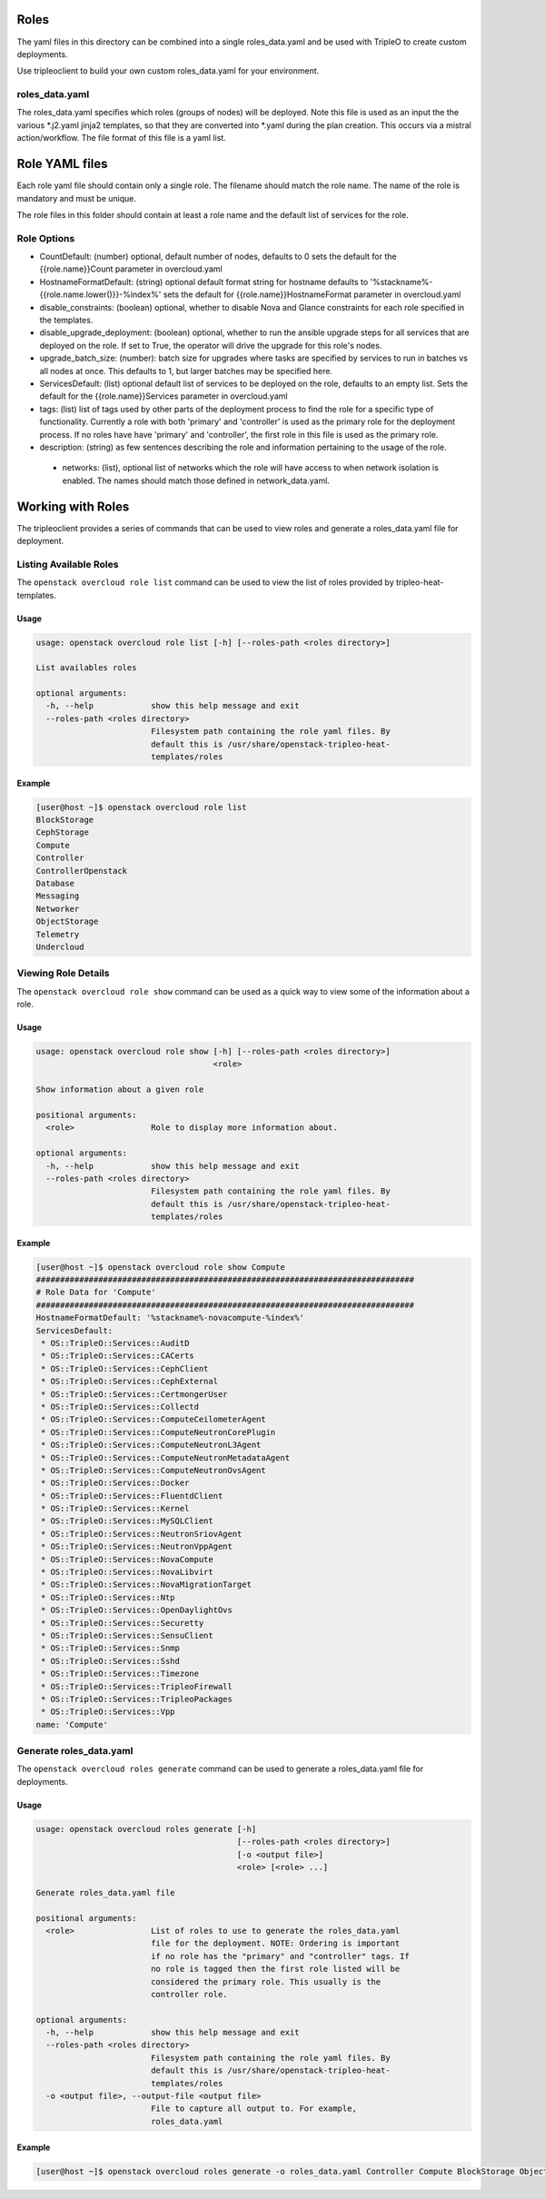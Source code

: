Roles
=====

The yaml files in this directory can be combined into a single roles_data.yaml
and be used with TripleO to create custom deployments.

Use tripleoclient to build your own custom roles_data.yaml for your
environment.

roles_data.yaml
---------------

The roles_data.yaml specifies which roles (groups of nodes) will be deployed.
Note this file is used as an input the the various \*.j2.yaml jinja2 templates,
so that they are converted into \*.yaml during the plan creation. This occurs
via a mistral action/workflow. The file format of this file is a yaml list.

Role YAML files
===============

Each role yaml file should contain only a single role. The filename should
match the role name. The name of the role is  mandatory and must be unique.

The role files in this folder should contain at least a role name and the
default list of services for the role.

Role Options
------------

* CountDefault: (number) optional, default number of nodes, defaults to 0
  sets the default for the {{role.name}}Count parameter in overcloud.yaml

* HostnameFormatDefault: (string) optional default format string for hostname
  defaults to '%stackname%-{{role.name.lower()}}-%index%'
  sets the default for {{role.name}}HostnameFormat parameter in overcloud.yaml

* disable_constraints: (boolean) optional, whether to disable Nova and Glance
  constraints for each role specified in the templates.

* disable_upgrade_deployment: (boolean) optional, whether to run the
  ansible upgrade steps for all services that are deployed on the role. If set
  to True, the operator will drive the upgrade for this role's nodes.

* upgrade_batch_size: (number): batch size for upgrades where tasks are
  specified by services to run in batches vs all nodes at once.
  This defaults to 1, but larger batches may be specified here.

* ServicesDefault: (list) optional default list of services to be deployed
  on the role, defaults to an empty list. Sets the default for the
  {{role.name}}Services parameter in overcloud.yaml

* tags: (list) list of tags used by other parts of the deployment process to
  find the role for a specific type of functionality. Currently a role
  with both 'primary' and 'controller' is used as the primary role for the
  deployment process. If no roles have have 'primary' and 'controller', the
  first role in this file is used as the primary role.

* description: (string) as few sentences describing the role and information
  pertaining to the usage of the role.

 * networks: (list), optional list of networks which the role will have
   access to when network isolation is enabled. The names should match
   those defined in network_data.yaml.

Working with Roles
==================
The tripleoclient provides a series of commands that can be used to view
roles and generate a roles_data.yaml file for deployment.

Listing Available Roles
-----------------------
The ``openstack overcloud role list`` command can be used to view the list
of roles provided by tripleo-heat-templates.

Usage
^^^^^
.. code-block::

  usage: openstack overcloud role list [-h] [--roles-path <roles directory>]

  List availables roles

  optional arguments:
    -h, --help            show this help message and exit
    --roles-path <roles directory>
                          Filesystem path containing the role yaml files. By
                          default this is /usr/share/openstack-tripleo-heat-
                          templates/roles

Example
^^^^^^^
.. code-block::

  [user@host ~]$ openstack overcloud role list
  BlockStorage
  CephStorage
  Compute
  Controller
  ControllerOpenstack
  Database
  Messaging
  Networker
  ObjectStorage
  Telemetry
  Undercloud

Viewing Role Details
--------------------
The ``openstack overcloud role show`` command can be used as a quick way to
view some of the information about a role.

Usage
^^^^^
.. code-block::

  usage: openstack overcloud role show [-h] [--roles-path <roles directory>]
                                       <role>

  Show information about a given role

  positional arguments:
    <role>                Role to display more information about.

  optional arguments:
    -h, --help            show this help message and exit
    --roles-path <roles directory>
                          Filesystem path containing the role yaml files. By
                          default this is /usr/share/openstack-tripleo-heat-
                          templates/roles

Example
^^^^^^^
.. code-block::

  [user@host ~]$ openstack overcloud role show Compute
  ###############################################################################
  # Role Data for 'Compute'
  ###############################################################################
  HostnameFormatDefault: '%stackname%-novacompute-%index%'
  ServicesDefault:
   * OS::TripleO::Services::AuditD
   * OS::TripleO::Services::CACerts
   * OS::TripleO::Services::CephClient
   * OS::TripleO::Services::CephExternal
   * OS::TripleO::Services::CertmongerUser
   * OS::TripleO::Services::Collectd
   * OS::TripleO::Services::ComputeCeilometerAgent
   * OS::TripleO::Services::ComputeNeutronCorePlugin
   * OS::TripleO::Services::ComputeNeutronL3Agent
   * OS::TripleO::Services::ComputeNeutronMetadataAgent
   * OS::TripleO::Services::ComputeNeutronOvsAgent
   * OS::TripleO::Services::Docker
   * OS::TripleO::Services::FluentdClient
   * OS::TripleO::Services::Kernel
   * OS::TripleO::Services::MySQLClient
   * OS::TripleO::Services::NeutronSriovAgent
   * OS::TripleO::Services::NeutronVppAgent
   * OS::TripleO::Services::NovaCompute
   * OS::TripleO::Services::NovaLibvirt
   * OS::TripleO::Services::NovaMigrationTarget
   * OS::TripleO::Services::Ntp
   * OS::TripleO::Services::OpenDaylightOvs
   * OS::TripleO::Services::Securetty
   * OS::TripleO::Services::SensuClient
   * OS::TripleO::Services::Snmp
   * OS::TripleO::Services::Sshd
   * OS::TripleO::Services::Timezone
   * OS::TripleO::Services::TripleoFirewall
   * OS::TripleO::Services::TripleoPackages
   * OS::TripleO::Services::Vpp
  name: 'Compute'

Generate roles_data.yaml
------------------------
The ``openstack overcloud roles generate`` command can be used to generate
a roles_data.yaml file for deployments.

Usage
^^^^^
.. code-block::

  usage: openstack overcloud roles generate [-h]
                                            [--roles-path <roles directory>]
                                            [-o <output file>]
                                            <role> [<role> ...]

  Generate roles_data.yaml file

  positional arguments:
    <role>                List of roles to use to generate the roles_data.yaml
                          file for the deployment. NOTE: Ordering is important
                          if no role has the "primary" and "controller" tags. If
                          no role is tagged then the first role listed will be
                          considered the primary role. This usually is the
                          controller role.

  optional arguments:
    -h, --help            show this help message and exit
    --roles-path <roles directory>
                          Filesystem path containing the role yaml files. By
                          default this is /usr/share/openstack-tripleo-heat-
                          templates/roles
    -o <output file>, --output-file <output file>
                          File to capture all output to. For example,
                          roles_data.yaml

Example
^^^^^^^
.. code-block::

  [user@host ~]$ openstack overcloud roles generate -o roles_data.yaml Controller Compute BlockStorage ObjectStorage CephStorage
